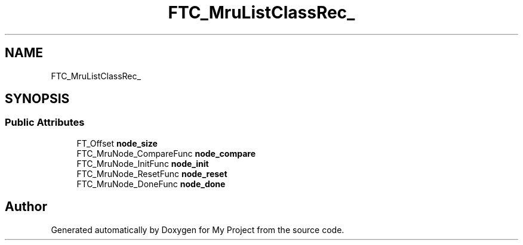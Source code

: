.TH "FTC_MruListClassRec_" 3 "Wed Feb 1 2023" "Version Version 0.0" "My Project" \" -*- nroff -*-
.ad l
.nh
.SH NAME
FTC_MruListClassRec_
.SH SYNOPSIS
.br
.PP
.SS "Public Attributes"

.in +1c
.ti -1c
.RI "FT_Offset \fBnode_size\fP"
.br
.ti -1c
.RI "FTC_MruNode_CompareFunc \fBnode_compare\fP"
.br
.ti -1c
.RI "FTC_MruNode_InitFunc \fBnode_init\fP"
.br
.ti -1c
.RI "FTC_MruNode_ResetFunc \fBnode_reset\fP"
.br
.ti -1c
.RI "FTC_MruNode_DoneFunc \fBnode_done\fP"
.br
.in -1c

.SH "Author"
.PP 
Generated automatically by Doxygen for My Project from the source code\&.
